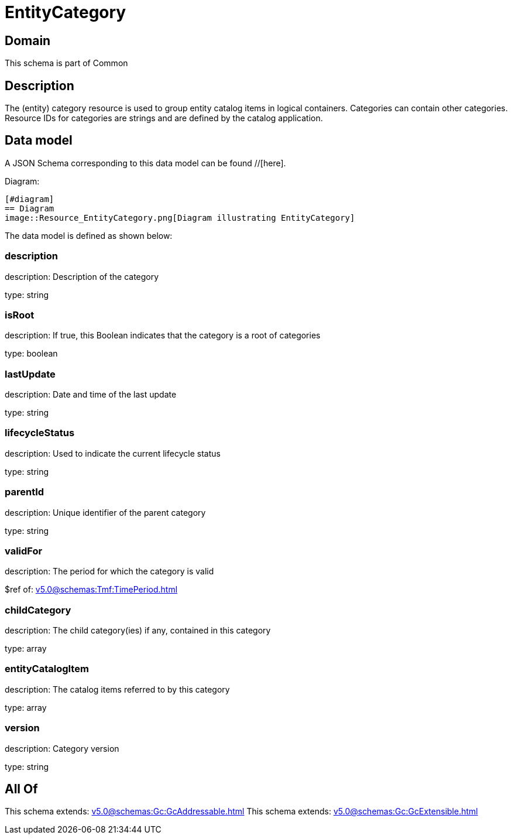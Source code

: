 = EntityCategory

[#domain]
== Domain

This schema is part of Common

[#description]
== Description
The (entity) category resource is used to group entity catalog items in logical containers. Categories can contain other categories.
Resource IDs for categories are strings and are defined by the catalog application.


[#data_model]
== Data model

A JSON Schema corresponding to this data model can be found //[here].

Diagram:

            [#diagram]
            == Diagram
            image::Resource_EntityCategory.png[Diagram illustrating EntityCategory]
            

The data model is defined as shown below:


=== description
description: Description of the category

type: string


=== isRoot
description: If true, this Boolean indicates that the category is a root of categories

type: boolean


=== lastUpdate
description: Date and time of the last update

type: string


=== lifecycleStatus
description: Used to indicate the current lifecycle status

type: string


=== parentId
description: Unique identifier of the parent category

type: string


=== validFor
description: The period for which the category is valid

$ref of: xref:v5.0@schemas:Tmf:TimePeriod.adoc[]


=== childCategory
description: The child category(ies) if any, contained in this category

type: array


=== entityCatalogItem
description: The catalog items referred to by this category

type: array


=== version
description: Category version

type: string


[#all_of]
== All Of

This schema extends: xref:v5.0@schemas:Gc:GcAddressable.adoc[]
This schema extends: xref:v5.0@schemas:Gc:GcExtensible.adoc[]
